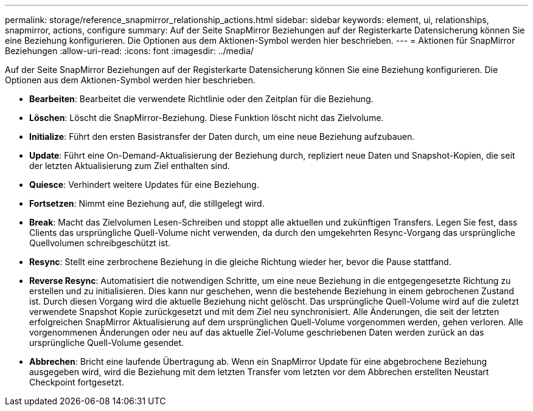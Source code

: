 ---
permalink: storage/reference_snapmirror_relationship_actions.html 
sidebar: sidebar 
keywords: element, ui, relationships, snapmirror, actions, configure 
summary: Auf der Seite SnapMirror Beziehungen auf der Registerkarte Datensicherung können Sie eine Beziehung konfigurieren. Die Optionen aus dem Aktionen-Symbol werden hier beschrieben. 
---
= Aktionen für SnapMirror Beziehungen
:allow-uri-read: 
:icons: font
:imagesdir: ../media/


[role="lead"]
Auf der Seite SnapMirror Beziehungen auf der Registerkarte Datensicherung können Sie eine Beziehung konfigurieren. Die Optionen aus dem Aktionen-Symbol werden hier beschrieben.

* *Bearbeiten*: Bearbeitet die verwendete Richtlinie oder den Zeitplan für die Beziehung.
* *Löschen*: Löscht die SnapMirror-Beziehung. Diese Funktion löscht nicht das Zielvolume.
* *Initialize*: Führt den ersten Basistransfer der Daten durch, um eine neue Beziehung aufzubauen.
* *Update*: Führt eine On-Demand-Aktualisierung der Beziehung durch, repliziert neue Daten und Snapshot-Kopien, die seit der letzten Aktualisierung zum Ziel enthalten sind.
* *Quiesce*: Verhindert weitere Updates für eine Beziehung.
* *Fortsetzen*: Nimmt eine Beziehung auf, die stillgelegt wird.
* *Break*: Macht das Zielvolumen Lesen-Schreiben und stoppt alle aktuellen und zukünftigen Transfers. Legen Sie fest, dass Clients das ursprüngliche Quell-Volume nicht verwenden, da durch den umgekehrten Resync-Vorgang das ursprüngliche Quellvolumen schreibgeschützt ist.
* *Resync*: Stellt eine zerbrochene Beziehung in die gleiche Richtung wieder her, bevor die Pause stattfand.
* *Reverse Resync*: Automatisiert die notwendigen Schritte, um eine neue Beziehung in die entgegengesetzte Richtung zu erstellen und zu initialisieren. Dies kann nur geschehen, wenn die bestehende Beziehung in einem gebrochenen Zustand ist. Durch diesen Vorgang wird die aktuelle Beziehung nicht gelöscht. Das ursprüngliche Quell-Volume wird auf die zuletzt verwendete Snapshot Kopie zurückgesetzt und mit dem Ziel neu synchronisiert. Alle Änderungen, die seit der letzten erfolgreichen SnapMirror Aktualisierung auf dem ursprünglichen Quell-Volume vorgenommen werden, gehen verloren. Alle vorgenommenen Änderungen oder neu auf das aktuelle Ziel-Volume geschriebenen Daten werden zurück an das ursprüngliche Quell-Volume gesendet.
* *Abbrechen*: Bricht eine laufende Übertragung ab. Wenn ein SnapMirror Update für eine abgebrochene Beziehung ausgegeben wird, wird die Beziehung mit dem letzten Transfer vom letzten vor dem Abbrechen erstellten Neustart Checkpoint fortgesetzt.

